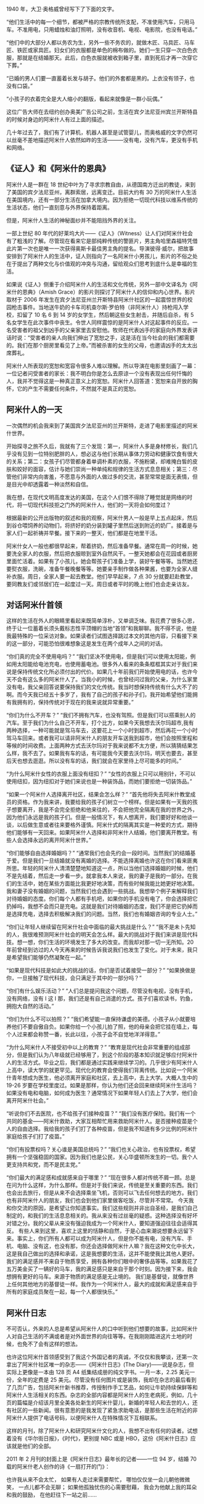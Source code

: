 #+HTML_HEAD: <link rel="stylesheet" type="text/css" href="./emacs.css" />

1940 年，大卫·奥格威曾经写下了下面的文字。

“他们生活中的每一个细节，都被严格的宗教传统所支配，不准使用汽车，只用马车。不准用电，只用蜡烛和油灯照明，没有收音机、电视、电影院，也没有电话。”

“他们中的大部分人都以务农为生，另外一些不务农的，就做木匠、马具匠、马车匠、铁匠或家具匠。妇女们的衣服都是单色的棉布做的。她们一生只穿一次白色衣服，那就是在结婚那天。此后，白色衣服就被收到箱子里，直到死后才再一次穿它下葬。”

“已婚的男人们要一直蓄着长发与胡子。他们的外套都是黑的。上衣没有领子，也没有口袋。”

“小孩子的衣着完全是大人缩小的翻版，看起来就像是一群小玩偶。”

这位广告大师在去纽约创办奥美广告公司之前，生活在宾夕法尼亚州宾兰开斯特县的时候对身边的阿米什人有过上面的描述。

几十年过去了，我们有了计算机，机器人甚至是试管婴儿，而奥格威的文字仍然可以丝毫不差地描述阿米什人依然如昨的生活———没有电，没有汽车，更没有手机和网络。

** 《证人》和《阿米什的恩典》

阿米什人是一群在 18 世纪中叶为了寻求宗教自由，从德国南方迁出的教徒，来到了美国的宾夕法尼亚州，离群索居，远离变迁。目前大约有 30 万的阿米什人生活在美国境内，还有一部分生活在加拿大境内。因为拒绝一切现代科技以维系传统的生活状态，他们一直刻意与外界保持着距离。

但是，阿米什人生活的神秘面纱并不能阻挡外界的关注。

一部上世纪 80 年代的好莱坞大片——《证人》（Witness）让人们对阿米什社会有了粗浅的了解。尽管现在看来它是部纯粹传统的警匪片，男主角哈里森福特凭借此片第一次也是唯一一次获得奥斯卡最佳男主角的提名。导演彼得·威尔，把故事安排到了阿米什人的生活中，证人则指向了一名阿米什小男孩儿，影片的不俗之处在于提出了两种文化与价值观的冲突与沟通，留给观众们思考到底什么是幸福的生活。

如果说《证人》侧重于介绍阿米什人的生活和文化传统，另外一部中文译名为《阿米什的恩典》（Amish Grace）的影片则探讨了阿米什人的信仰和内心世界。影片取材于 2006 年发生在宾夕法尼亚州兰开斯特县阿米什社区的一起震惊世界的校园枪击事件。当地送牛奶的卡车司机查尔斯·罗伯特（非阿米什人）持枪闯入学校，扣留了 10 名 6 到 14 岁的女学生，然后朝这些女生射击，并随后自杀，有 5 名女学生在此次事件中丧生。令世人同样震惊的是阿米什人对这起事件的反应。一名受害者的祖父到凶手的父亲家里去安慰他。牧师在代表凶手的家庭向外界发表讲话时说：“受害者的亲人向我们伸出了宽恕之手，这是活在当今社会的我们都需要的。我们在那个厨房里看见了上帝。”而被杀害的女生的父母，也邀请凶手的太太出席葬礼。

阿米什人所表现的宽恕和宽容令很多人难以理解。所以导演在电影里刻画了一幕：一位记者问受害者的家长：我不明白你是怎么去原谅一个没有表现出任何忏悔的人，我并不觉得这是一种真正意义上的宽恕。阿米什人回答道：宽恕来自开放的胸怀，它的产生不需要任何条件，不然就不是真正的宽恕。

** 阿米什人的一天

一次偶然的机会我来到了美国宾夕法尼亚州的兰开斯特，走进了电影里描述的阿米什世界。

开始探寻之旅不久后，我就有了三个发现：第一，阿米什人多是身材修长，我们几乎没有见到一位特别肥胖的人，想必这与他们长期从事体力劳动和健康饮食有很大的关系；第二：女孩子们尽管都身着单调朴素的衣服，不施粉黛，却难掩白皙的皮肤和姣好的面容，估计与她们崇尚一种单纯和规律的生活方式息息相关；第三：尽管他们非常内向害羞，不愿意与外面的人做过多的交流，甚至常常是面无表情，但是目光中却透露着一种淡然和自信。

我在想，在现代文明高度发达的美国，在这个人们恨不得除了睡觉就是网络的时代，将一切现代科技拒之门外的阿米什人，他们的一天将会如何度过？

根据最新的公开出版物的叙述和我的观察，阿米什男人一般是早上五点起床，然后到谷仓喂饲养的动物们，将挤好的奶分装到罐子里然后送到附近的奶厂。接着是与家人们一起祈祷并早餐。接下来的一整天，他们都是在地里干活。

阿米什女人一般也都很早起来，帮着挤奶，然后准备早餐。通常在周一的时候，她要洗全家人的衣服，然后把衣服晾到室外自然风干。一整天她都会在花园或者厨房里面忙活着。如果有了小孩儿，她会帮孩子们准备上学，装好午餐等等。当然她还要熨衣服，洗碗，准备午餐晚餐等等。她要亲手制作做各种果酱，也要为全家人缝补衣服。周日，全家人要一起去教堂。他们早早起来，7 点 30 分就要赶赴教堂，要同教友们或邻居们在一起度过一天。周日或者平时的晚上他们也会走亲访友。

** 对话阿米什首领

这样的生活在外人的眼睛里看起来既简单淳朴，又单调乏味。我花费了很多心思，终于让一位蓄着长须头戴标志性平顶帽的当地“首领”和我聊聊。我不得不说，他是我最特殊的一位采访对象。如果读者们试图选择跳过本文的其他内容，只看接下来的这一部分，可能恐怕很难想象这是发生在两个成年人之间的对话。

“你们真的完全不使用电吗？”
“我们坚决不使用电，但是我们可以使用太阳能，例如用太阳能给电池充电，也使用蓄电池。很多外人看来的条条框框其实对于我们来说是保持传统文化所必须付出的代价。如果几十年前我们开始使用电的话，也许今天不会有这么多的阿米什人了。当我小的时候，也曾经问过我的父亲，为什么家里没有电，我父亲回答说要保持我们的文化传统。我当时想保持传统有什么大不了的啊。而今天我已经五十多岁了，我有了自己的孩子和孙子们，我开始希望他们能拥有我拥有的，保持传统对于现在的我来说就异常重要。”

“你们为什么不开车？”
“我们不拥有汽车，也没有驾照。但是我们可以搭乘别人的汽车。至于我们为什么自己不开车，打个比方，如果今天我想去沃尔玛超市,我有两种选择，一种可能就是驾马车去，这要花上一个小时到超市，然后再花一个小时驾马车回来。或者我可以请非阿米什人的朋友开车送我到超市，他们会按照里程和等候的时间收费。上面两种方式去沃尔玛对于我来说都不太方便，所以猜猜结果怎么样，我不去了。如果我有车的话，有可能我今天要去沃尔玛，明天也要去，甚至后天也想去逛逛。所以没有车的话，我们就会在家里待上尽可能多的时间。”

“为什么阿米什女性的衣服上面没有纽扣？”
“女性的衣服上只可以用别针，不可以使用纽扣，因为纽扣对于她们来说也是一种装饰品，而她们要拒绝一切装饰品。”

“如果一个阿米什人选择离开社区，结果会怎么样？”
“首先他将失去阿米什教堂成员的资格。作为我来讲，我要给我的孩子们树立一个榜样。但是如果有一天我的孩子想要离开，我是不会完全拒绝和他来往的，不会把他完全隔离在我的世界之外，因为他们永远是我的孩子们。但是一般情况下，有人想离开，我们要好好和他谈一谈，以后做生意或者往来要格外谨慎。阿米什式的隔离其实是一种爱的方式，期待他们能够有一天回来。如果阿米什人选择和非阿米什人结婚，他们要离开教堂。有些人会选择永远的离开阿米什世界。”

“你们能够自由选择婚姻吗？”
“通常我们也会先约会一段时间。当然我们的结婚基于爱。但是我们一旦结婚就没有离婚的选择。不能选择离婚也许这在你们看来匪夷所思。年轻的阿米什人清清楚楚地知道这一点，所以当他们选择婚姻的时候，他们不是先结着，然后走一步看一步。就拿我本人来说，我的妻子是我的一部分。在我们的生活中，她在某些方面能比我更好地决策，而有些时候我能比她更好地决策。我和妻子没有婚姻的问题，当然我们也会遇到一些挑战。我想举个例子来解释我们对待婚姻的态度。你们每个人都有手机吧，如果你的手机没有电了，你会选择把它扔掉吗，我想不会而只是充电。这就是我们对待婚姻的态度，我们不是把它扔掉而是选择充电，选择去积极解决我们的问题。当然，我们也有婚姻咨询的专业人士。”

“你们让年轻人继续留在阿米什社会中面临的最大挑战是什么？”
“我不是未卜先知的人，我很难预测阿米什社会的明天会怎么样。最大的挑战对于我们来讲是现代科技。想一想，你们生活的环境发生了多大的改变。而我却对那一切一无所知。20 年前曾经到访过的人今天再来的时候告诉我说我们也发生了变化。对于未来，我只是希望我们能够仍然凝聚在一起。”

“如果是现代科技是如此大的挑战的话，你们是否试着接受一部分？”
“如果换做是你，一旦接触了现代科技，会只满足于其中的一部分吗？”

“你们有什么娱乐活动？”
“人们总是提问我这个问题，尽管没有电视，没有手机，没有网络，没有 I 这 I 那，我们还是有自己消遣的方式。孩子们喜欢读书，钓鱼，拥抱大自然的活动。”

“你们为什么不可以拍照？”
“我们希望能一直保持谦虚的美德。小孩子从小就要培养他们不要自傲自负。如果你给一个小孩儿拍了照，他的母亲会把它挂在墙上，每个人过来都会称赞一番，长此以往，小孩子会不自觉地洋洋得意。”

“为什么阿米什人不接受初中以上的教育？”
“教育是现代社会非常重要的组成部分，但是我们认为八年级就已经够用了，到这个阶段的基本知识就足够应付阿米什人的生活方式。毕业之后，我们都是通过实践来继续学习的。几乎很少有阿米什人上高中，读大学的就更罕见。现代化的教育会使得我们背离传统。比如说一个阿米什青年想成为医生，他必须离开家庭和社区，去上高中，去上大学。大概人生中的 19-26 岁要在学校里度过。如果是那样，你认为他们还会回来继续阿米什生活吗？如果没有电和电脑，如何成为医生？通常情况下如果年轻人们去上了大学，他们会离开阿米什社会。”

“听说你们不去医院，也不给孩子们接种疫苗？”
“我们没有医疗保险。我们有一个共同的基金——阿米什救助，大家互相帮忙用来救助阿米什人。是否接种疫苗是个人的自由选择。我给我的孩子们打了各种疫苗，但是我不知道有多少比例的阿米什家庭给孩子们打了疫苗。”

“你们有投票权吗？关心谁是美国总统吗？”
“我们也关心政治，也有投票权，希望拥有一个坚强稳固的国家。因为我们也是公民，关心华盛顿所发生的一切。我个人更支持共和党，而不是民主党。”

“你们最大的满足感和成就感来自于哪里？”
“现在很多人都对传统不屑一顾。总是在问为什么这样，为什么那样。但是对于我们来说，传统是至关重要的东西。我们也会出去旅行，但是从来不会选择乘坐飞机，否则可以飞去任何想去的地方。我们也有非阿米什人的朋友，我们也会到他们家里做客吃饭，尽管并不常常。
今天我和你交流的原因，是希望让你知道事实。我们这些规则并非出自圣经，是我们自己制定的，和我们的生活息息相关的。我从来没有过丝毫的疑惑。这种选择没有好坏对错之分。我的父辈从来没有强迫我成为一个阿米什人，要知道强迫往往会适得其反。
有些人来到这里，喜欢上这里的恬静和自然，于是心血来潮说想要永远留下来。事实上，你们所有人都可以成为阿米什人，但是你不能有电，没有汽车、手机、电脑、没有这，也没有那，你还会选择做阿米什人嘛？我在这种文化中长大，这是我自己做出的选择和承诺，这是我想要的生活，这并不能使我比其他人更好。
我们的满足感并不来自于物质享受，拥有各种你们眼中的奢侈品等等。如果我花了五万美金买了一辆好的马车，我的满足感只是来自于那个时刻。因为接下来，我会想拥有更好的马车。来源于物质的满足感是无止境的。
我们是基督徒，就像世界上任何其他地方的基督徒一样。我作为一个阿米什人，最大的成就和满足感来自于所有的家庭成员聚在一起，每一个人都很快乐。”

** 阿米什日志

不可否认，外来的人总是希望从阿米什人的口中听到他们想要的故事，比如阿米什人对自己生活的不满或者是对外面世界的向往等等。在我刚刚踏进这片土地的时候，也免不了会有这样的想法。

也许这位阿米什首领感受到了我这个外国记者的真诚，不仅仅和我攀谈，还第一次拿出了阿米什社区唯一的杂志——《阿米什日志》(The Diary)——说是杂志，但实际上更像是一本由 128 页 A4 纸集结成册的纯文字书。一月一本，2.25 美元一份，全年的定费是 25 美元。尽管没有任何图片或是装饰，我却在杂志的最后看到了几页广告，包括阿米什新书推荐，传授制作手工艺品，如何让牛奶持续保鲜等和阿米什人生活相关的东西。杂志的全部内容都是阿米什人的生老病死，例如，几十页的篇幅是介绍该月里全美各处新生的阿米什婴儿，新婚的年轻人和去世的人，还有社区的一些新闻。很有意思的是我发现了紧急求助电话，是那些生活在附近的非阿米什人提供了电话号码，以便阿米什人在特殊情况下互相联系。

这样的月刊，除了阿米什人和研究阿米什文化的人，我想不出有任何的读者。试想着没有《华尔街日报》，《时代》，更别提 NBC 或是 HBO，这份《阿米什日志》应该就是他们的全部。

2011 年 2 月刊的封面上是《阿米什日志》最年长的记者——一位 94 岁，结婚 70 载的阿米什老人创作的诗《一扇打开的门》：

也许我从来不会太忙，
如果有人走过来需要帮忙，
哪怕仅仅坐一会儿朝他微微笑，
一点儿都不会无聊；
如果他孤独忧伤的心需要慰藉，
我会为他献上我的耳朵和我的鼓励，
在他赶往下一站之前……

抗拒干扰，自得其乐。其实阿米什人们的生活并不无聊。因为，幸福不是得到的多，而是要求的少。

变化永恒，就像一个人不可能拒绝长大一样。阿米什人的生活并非无忧无虑，他们也面临着种种困惑和难题。对于他们来说，现在面临的最大问题之一是土地的流逝，包括各大超市的占地。除了外界的影响，大量的农舍经济和不断涌现的以家庭为主的小型作坊式企业确确实实地让阿米什社会发生着改变。有一部分阿米什人选择放下手中的锄头而卖出自己的土地。而拥有了自己商店的阿米什店主们再也不需要日出而作日落而归了。

根据对兰开斯特县的 1000 多家阿米什企业的调查研究发现，阿米什人的企业几乎无一例外地取得了成功。尽管由于他们所坚持的一些信条和生活方式限制了企业不断发展壮大，但是其中 14%的阿米什人创建的企业每年的销售额在 50 万美元之上，而这个数据还是几年前的情况。

专家们也在对阿米什社会经济文化的研究中，不断突出阿米什社会文化的资源优势。他们发现，尽管目前美国经济不景气，但是几乎所有的阿米什人创业都取得了成功。同时，通过对阿米什企业的调查结果也让人们惊讶地发现，阿米什人能如此快速地适应并融入到现代社会的经济网络之中。所以，无论阿米什人是否承认或者意识到，他们的生活方式还是在起着变化，他们对脚下这片土地的控制也比以往任何时候都更加强烈。

随着阿米什经济的发展，在这个绝对的男权社会里，很多男性也不再占据绝对的主导地位，因为大约有占 20%的阿米什企业是有女性来管理和运行的。阿米什人商业上的成功也带来了贫富的差距，青少年在家庭里得不到足够的关注，商人在社区和教会地位上升等社会问题。

无论如何，研究结果表明，阿米什人创业的成功率在全美是最高的。阿米什人创业成功率高（维持 5 年以上）达 95%。阿米什企业失败率为 2.6%到 4.2%。要知道，在美国新创办企业总的成功率还不到 50%。

“怀旧是一支镇痛剂，抚慰喜新厌旧的本性带给人类的煎熬。”难怪即时经济不景气的现在，阿米什的观光旅游业以及相关产业仍然维持着稳定，游客们持续不断地“闯入”，试图从这里抓住一些传统的味道。他们会花上几百美元买阿米什手工制作的毯子，花上几十美元买上一个手工小碎花布包。走入阿米什纪念品商店，你会惊讶于阿米什商品的琳琅满目和价格不菲，从玩偶娃娃到传统马掌再到数十种不同的阿米什书籍，每一件商品都像是一件展品，无一例外地向外界诉说着阿米什故事。

在镇里的商业中心的快餐店里，你会发现一两位身着传统服装的阿米什女服务生，她们干起活来麻利熟练。在阿米什食品店外，阿米什女孩儿端着刚刚出炉的椒盐卷饼（Pretzel）让人们免费试吃，但是几乎所有人在试吃之后都不约而同地进到店里面，买上几个卷饼，再喝上一些新鲜的果汁。因为一般美国椒盐卷饼是硬硬的，而这里保持着传统的德国式做法，做出来的卷饼是香香软软的。大家都表示是自己吃到过的最棒的椒盐卷饼。

在我采访的最后阿米什首领问了我一个问题，在我的脑海里认为是什么力量使他们凝聚在一起，过着一成不变的生活？我的回答是“信仰”。他笑笑，摇摇头，轻轻吐出一个词——“家庭”。
 
回到本文的开头，有一天大卫·奥格威带葛莱德温·吉伯（Cladwyn Jebb）去拜访一位年长的阿米什教徒，老先生当时正在吊在两棵苹果树之间的吊床上打盹儿，他躺着问吉伯是谁。“我是英国派驻联合国的大使”，吉伯彬彬有礼地回答道。老先生想了大概一两分钟，躺着说：“你还是个大人物嘛，对不对？”

大卫·奥格威把那段在兰开斯特的日子当成一生中最珍视的时光。
